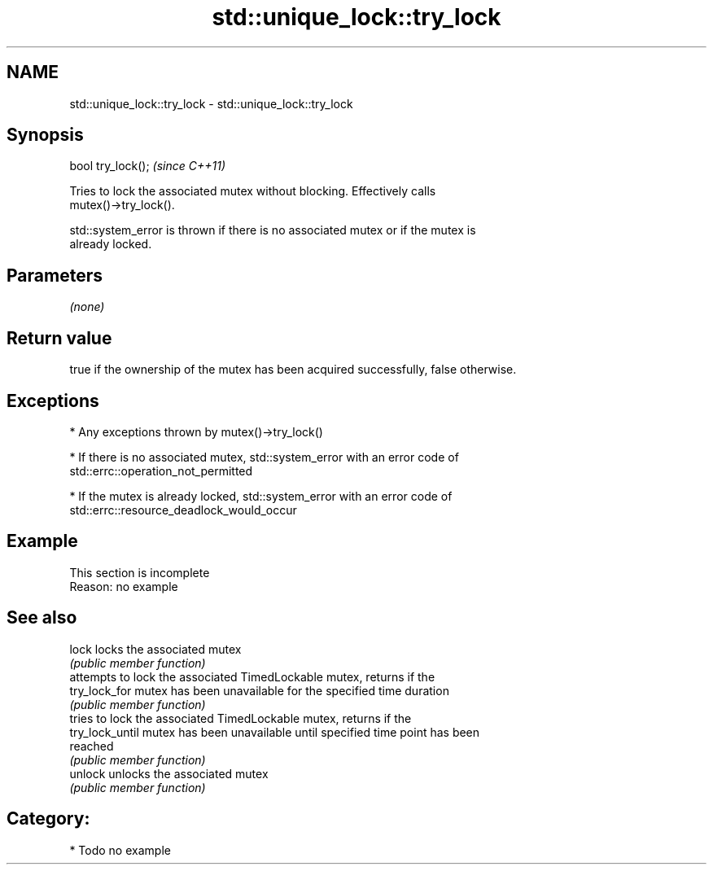 .TH std::unique_lock::try_lock 3 "Nov 25 2015" "2.1 | http://cppreference.com" "C++ Standard Libary"
.SH NAME
std::unique_lock::try_lock \- std::unique_lock::try_lock

.SH Synopsis
   bool try_lock();  \fI(since C++11)\fP

   Tries to lock the associated mutex without blocking. Effectively calls
   mutex()->try_lock().

   std::system_error is thrown if there is no associated mutex or if the mutex is
   already locked.

.SH Parameters

   \fI(none)\fP

.SH Return value

   true if the ownership of the mutex has been acquired successfully, false otherwise.

.SH Exceptions

     * Any exceptions thrown by mutex()->try_lock()

     * If there is no associated mutex, std::system_error with an error code of
       std::errc::operation_not_permitted

     * If the mutex is already locked, std::system_error with an error code of
       std::errc::resource_deadlock_would_occur

.SH Example

    This section is incomplete
    Reason: no example

.SH See also

   lock           locks the associated mutex
                  \fI(public member function)\fP 
                  attempts to lock the associated TimedLockable mutex, returns if the
   try_lock_for   mutex has been unavailable for the specified time duration
                  \fI(public member function)\fP 
                  tries to lock the associated TimedLockable mutex, returns if the
   try_lock_until mutex has been unavailable until specified time point has been
                  reached
                  \fI(public member function)\fP 
   unlock         unlocks the associated mutex
                  \fI(public member function)\fP 

.SH Category:

     * Todo no example
